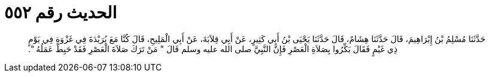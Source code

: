 
= الحديث رقم ٥٥٢

[quote.hadith]
حَدَّثَنَا مُسْلِمُ بْنُ إِبْرَاهِيمَ، قَالَ حَدَّثَنَا هِشَامٌ، قَالَ حَدَّثَنَا يَحْيَى بْنُ أَبِي كَثِيرٍ، عَنْ أَبِي قِلاَبَةَ، عَنْ أَبِي الْمَلِيحِ، قَالَ كُنَّا مَعَ بُرَيْدَةَ فِي غَزْوَةٍ فِي يَوْمٍ ذِي غَيْمٍ فَقَالَ بَكِّرُوا بِصَلاَةِ الْعَصْرِ فَإِنَّ النَّبِيَّ صلى الله عليه وسلم قَالَ ‏"‏ مَنْ تَرَكَ صَلاَةَ الْعَصْرِ فَقَدْ حَبِطَ عَمَلُهُ ‏"‏‏.‏